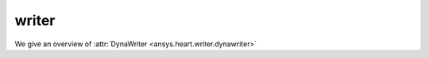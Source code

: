 
.. _ref_components:

******
writer
******

We give an overview of :attr:`DynaWriter <ansys.heart.writer.dynawriter>`
